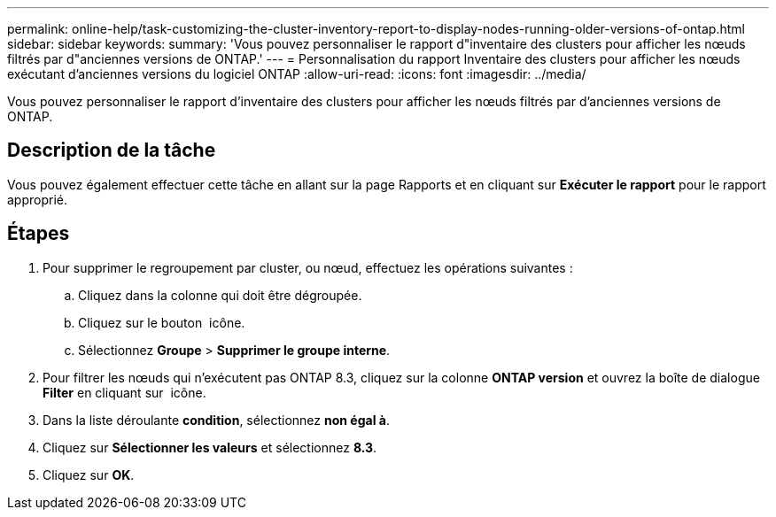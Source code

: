 ---
permalink: online-help/task-customizing-the-cluster-inventory-report-to-display-nodes-running-older-versions-of-ontap.html 
sidebar: sidebar 
keywords:  
summary: 'Vous pouvez personnaliser le rapport d"inventaire des clusters pour afficher les nœuds filtrés par d"anciennes versions de ONTAP.' 
---
= Personnalisation du rapport Inventaire des clusters pour afficher les nœuds exécutant d'anciennes versions du logiciel ONTAP
:allow-uri-read: 
:icons: font
:imagesdir: ../media/


[role="lead"]
Vous pouvez personnaliser le rapport d'inventaire des clusters pour afficher les nœuds filtrés par d'anciennes versions de ONTAP.



== Description de la tâche

Vous pouvez également effectuer cette tâche en allant sur la page Rapports et en cliquant sur *Exécuter le rapport* pour le rapport approprié.



== Étapes

. Pour supprimer le regroupement par cluster, ou nœud, effectuez les opérations suivantes :
+
.. Cliquez dans la colonne qui doit être dégroupée.
.. Cliquez sur le bouton image:../media/click-to-see-menu.gif[""] icône.
.. Sélectionnez *Groupe* > *Supprimer le groupe interne*.


. Pour filtrer les nœuds qui n'exécutent pas ONTAP 8.3, cliquez sur la colonne *ONTAP version* et ouvrez la boîte de dialogue *Filter* en cliquant sur image:../media/click-to-filter.gif[""] icône.
. Dans la liste déroulante *condition*, sélectionnez *non égal à*.
. Cliquez sur *Sélectionner les valeurs* et sélectionnez *8.3*.
. Cliquez sur *OK*.

